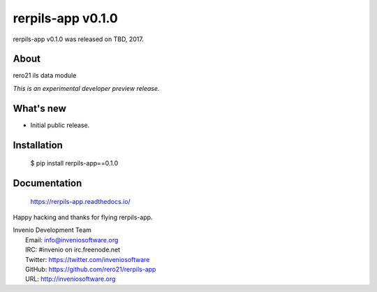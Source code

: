 =====================
 rerpils-app v0.1.0
=====================

rerpils-app v0.1.0 was released on TBD, 2017.

About
-----

rero21 ils data module

*This is an experimental developer preview release.*

What's new
----------

- Initial public release.

Installation
------------

   $ pip install rerpils-app==0.1.0

Documentation
-------------

   https://rerpils-app.readthedocs.io/

Happy hacking and thanks for flying rerpils-app.

| Invenio Development Team
|   Email: info@inveniosoftware.org
|   IRC: #invenio on irc.freenode.net
|   Twitter: https://twitter.com/inveniosoftware
|   GitHub: https://github.com/rero21/rerpils-app
|   URL: http://inveniosoftware.org
